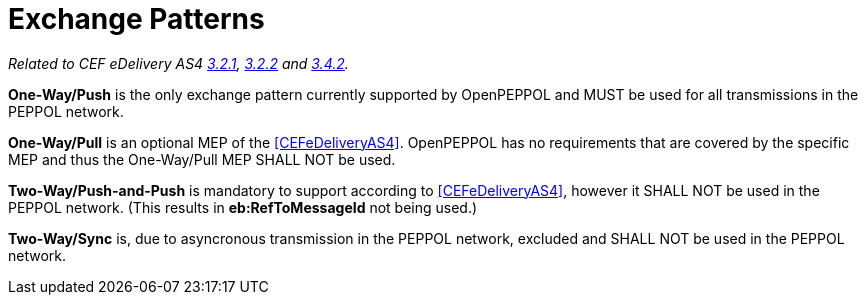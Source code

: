 = Exchange Patterns

_Related to CEF eDelivery AS4 link:{base}MessageExchangePatterns[3.2.1], link:{base}AS4MessageStructureandUserMessage[3.2.2] and link:{base}Correlation[3.4.2]._

*One-Way/Push* is the only exchange pattern currently supported by OpenPEPPOL and MUST be used for all transmissions in the PEPPOL network.

*One-Way/Pull* is an optional MEP of the <<CEFeDeliveryAS4>>. OpenPEPPOL has no requirements that are covered by the specific MEP and thus the One-Way/Pull MEP SHALL NOT be used.

*Two-Way/Push-and-Push* is mandatory to support according to <<CEFeDeliveryAS4>>, however it SHALL NOT be used in the PEPPOL network. (This results in *eb:RefToMessageId* not being used.)

*Two-Way/Sync* is, due to asyncronous transmission in the PEPPOL network, excluded and SHALL NOT be used in the PEPPOL network.
